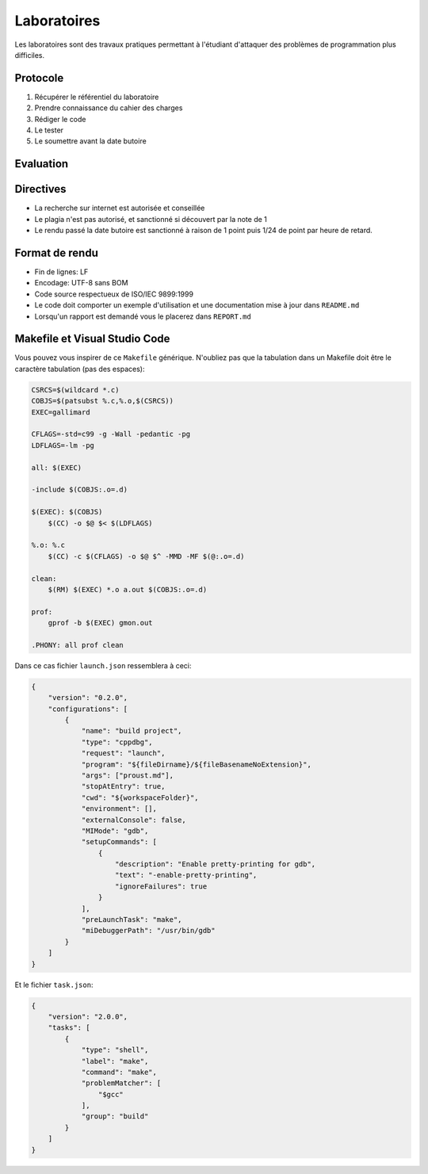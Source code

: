 ============
Laboratoires
============

Les laboratoires sont des travaux pratiques permettant à l'étudiant d'attaquer des problèmes de programmation plus difficiles.

Protocole
=========

1. Récupérer le référentiel du laboratoire
2. Prendre connaissance du cahier des charges
3. Rédiger le code
4. Le tester
5. Le soumettre avant la date butoire

Evaluation
==========

Directives
==========

- La recherche sur internet est autorisée et conseillée
- Le plagia n'est pas autorisé, et sanctionné si découvert par la note de 1
- Le rendu passé la date butoire est sanctionné à raison de 1 point puis 1/24 de point par heure de retard.

Format de rendu
===============

- Fin de lignes: LF
- Encodage: UTF-8 sans BOM
- Code source respectueux de ISO/IEC 9899:1999
- Le code doit comporter un exemple d'utilisation et une documentation mise à jour dans ``README.md``
- Lorsqu'un rapport est demandé vous le placerez dans ``REPORT.md``

Makefile et Visual Studio Code
==============================

Vous pouvez vous inspirer de ce ``Makefile`` générique. N'oubliez pas que la tabulation dans un Makefile doit être le caractère tabulation (pas des espaces):

.. code:: make

    CSRCS=$(wildcard *.c)
    COBJS=$(patsubst %.c,%.o,$(CSRCS))
    EXEC=gallimard

    CFLAGS=-std=c99 -g -Wall -pedantic -pg
    LDFLAGS=-lm -pg

    all: $(EXEC)

    -include $(COBJS:.o=.d)

    $(EXEC): $(COBJS)
        $(CC) -o $@ $< $(LDFLAGS)

    %.o: %.c
        $(CC) -c $(CFLAGS) -o $@ $^ -MMD -MF $(@:.o=.d)

    clean:
        $(RM) $(EXEC) *.o a.out $(COBJS:.o=.d)

    prof:
        gprof -b $(EXEC) gmon.out

    .PHONY: all prof clean

Dans ce cas fichier ``launch.json`` ressemblera à ceci:

.. code:: json

    {
        "version": "0.2.0",
        "configurations": [
            {
                "name": "build project",
                "type": "cppdbg",
                "request": "launch",
                "program": "${fileDirname}/${fileBasenameNoExtension}",
                "args": ["proust.md"],
                "stopAtEntry": true,
                "cwd": "${workspaceFolder}",
                "environment": [],
                "externalConsole": false,
                "MIMode": "gdb",
                "setupCommands": [
                    {
                        "description": "Enable pretty-printing for gdb",
                        "text": "-enable-pretty-printing",
                        "ignoreFailures": true
                    }
                ],
                "preLaunchTask": "make",
                "miDebuggerPath": "/usr/bin/gdb"
            }
        ]
    }

Et le fichier ``task.json``:

.. code:: json

    {
        "version": "2.0.0",
        "tasks": [
            {
                "type": "shell",
                "label": "make",
                "command": "make",
                "problemMatcher": [
                    "$gcc"
                ],
                "group": "build"
            }
        ]
    }
